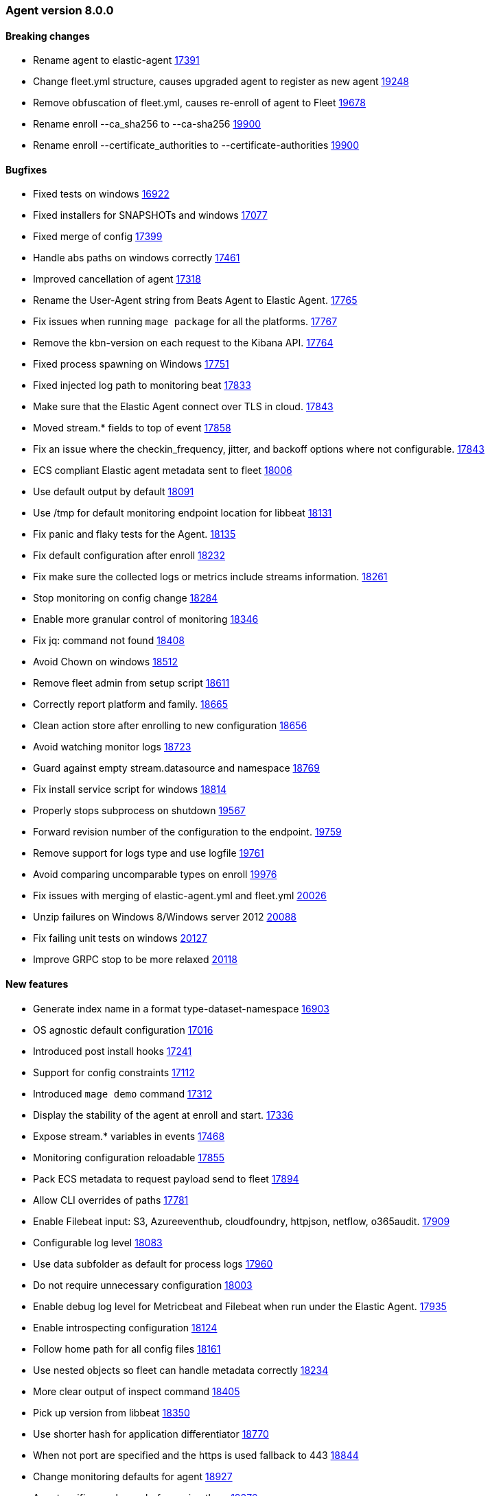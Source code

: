 // Use these for links to issue and pulls. Note issues and pulls redirect one to
// each other on Github, so don't worry too much on using the right prefix.
:issue: https://github.com/elastic/beats/issues/
:pull: https://github.com/elastic/beats/pull/


[[release-notes-8.0.0]]
=== Agent version 8.0.0


==== Breaking changes
- Rename agent to elastic-agent {pull}17391[17391]
- Change fleet.yml structure, causes upgraded agent to register as new agent {pull}19248[19248]
- Remove obfuscation of fleet.yml, causes re-enroll of agent to Fleet {pull}19678[19678]
- Rename enroll --ca_sha256 to --ca-sha256 {pull}19900[19900]
- Rename enroll --certificate_authorities to --certificate-authorities {pull}19900[19900]

==== Bugfixes

- Fixed tests on windows {pull}16922[16922]
- Fixed installers for SNAPSHOTs and windows {pull}17077[17077]
- Fixed merge of config {pull}17399[17399]
- Handle abs paths on windows correctly {pull}17461[17461]
- Improved cancellation of agent {pull}17318[17318]
- Rename the User-Agent string from Beats Agent to Elastic Agent. {pull}17765[17765]
- Fix issues when running `mage package` for all the platforms. {pull}17767[17767]
- Remove the kbn-version on each request to the Kibana API. {pull}17764[17764]
- Fixed process spawning on Windows {pull}17751[17751]
- Fixed injected log path to monitoring beat {pull}17833[17833]
- Make sure that the Elastic Agent connect over TLS in cloud. {pull}17843[17843]
- Moved stream.* fields to top of event {pull}17858[17858]
- Fix an issue where the checkin_frequency, jitter, and backoff options where not configurable. {pull}17843[17843]
- ECS compliant Elastic agent metadata sent to fleet {pull}18006[18006]
- Use default output by default {pull}18091[18091]
- Use /tmp for default monitoring endpoint location for libbeat {pull}18131[18131]
- Fix panic and flaky tests for the Agent. {pull}18135[18135]
- Fix default configuration after enroll {pull}18232[18232]
- Fix make sure the collected logs or metrics include streams information. {pull}18261[18261]
- Stop monitoring on config change {pull}18284[18284]
- Enable more granular control of monitoring {pull}18346[18346]
- Fix jq: command not found {pull}18408[18408]
- Avoid Chown on windows {pull}18512[18512]
- Remove fleet admin from setup script {pull}18611[18611]
- Correctly report platform and family. {issue}18665[18665]
- Clean action store after enrolling to new configuration {pull}18656[18656]
- Avoid watching monitor logs {pull}18723[18723]
- Guard against empty stream.datasource and namespace {pull}18769[18769]
- Fix install service script for windows {pull}18814[18814]
- Properly stops subprocess on shutdown {pull}19567[19567]
- Forward revision number of the configuration to the endpoint. {pull}19759[19759]
- Remove support for logs type and use logfile {pull}19761[19761]
- Avoid comparing uncomparable types on enroll {issue}19976[19976]
- Fix issues with merging of elastic-agent.yml and fleet.yml {pull}20026[20026]
- Unzip failures on Windows 8/Windows server 2012 {pull}20088[20088]
- Fix failing unit tests on windows {pull}20127[20127]
- Improve GRPC stop to be more relaxed {pull}20118[20118]

==== New features

- Generate index name in a format type-dataset-namespace {pull}16903[16903]
- OS agnostic default configuration {pull}17016[17016]
- Introduced post install hooks {pull}17241[17241]
- Support for config constraints {pull}17112[17112]
- Introduced `mage demo` command {pull}17312[17312]
- Display the stability of the agent at enroll and start.  {pull}17336[17336]
- Expose stream.* variables in events {pull}17468[17468]
- Monitoring configuration reloadable {pull}17855[17855]
- Pack ECS metadata to request payload send to fleet {pull}17894[17894]
- Allow CLI overrides of paths {pull}17781[17781]
- Enable Filebeat input: S3, Azureeventhub, cloudfoundry, httpjson, netflow, o365audit. {pull}17909[17909]
- Configurable log level {pull}18083[18083]
- Use data subfolder as default for process logs {pull}17960[17960]
- Do not require unnecessary configuration {pull}18003[18003]
- Enable debug log level for Metricbeat and Filebeat when run under the Elastic Agent. {pull}17935[17935]
- Enable introspecting configuration {pull}18124[18124]
- Follow home path for all config files {pull}18161[18161]
- Use nested objects so fleet can handle metadata correctly {pull}18234[18234]
- More clear output of inspect command {pull}18405[18405]
- Pick up version from libbeat {pull}18350[18350]
- Use shorter hash for application differentiator {pull}18770[18770]
- When not port are specified and the https is used fallback to 443 {pull}18844[18844]
- Change monitoring defaults for agent {pull}18927[18927]
- Agent verifies packages before using them {pull}18876[18876]
- Change stream.* to dataset.* fields {pull}18967[18967]
- Agent now runs the GRPC server and spawned application connect by to Agent {pull}18973[18973]
- Rename input.type logs to logfile {pull}19360[19360]
- Agent now installs/uninstalls Elastic Endpoint {pull}19248[19248]
- Agent now downloads Elastic Endpoint {pull}19503[19503]
- Refuse invalid stream values in configuration {pull}19587[19587]
- Agent now load balances across multiple Kibana instances {pull}19628[19628]
- Configuration cleanup {pull}19848[19848]
- Agent now sends its own logs to elasticsearch {pull}19811[19811]
- Add --insecure option to enroll command {pull}19900[19900]
- Will retry to enroll if the server return a 429. {pull}19918[19811]
- Allow to specify what artifacts to embed at build times {pull}20019[20019]
- Add --staging option to enroll command {pull}20026[20026]
- Add `event.dataset` to all events {pull}20076[20076]
